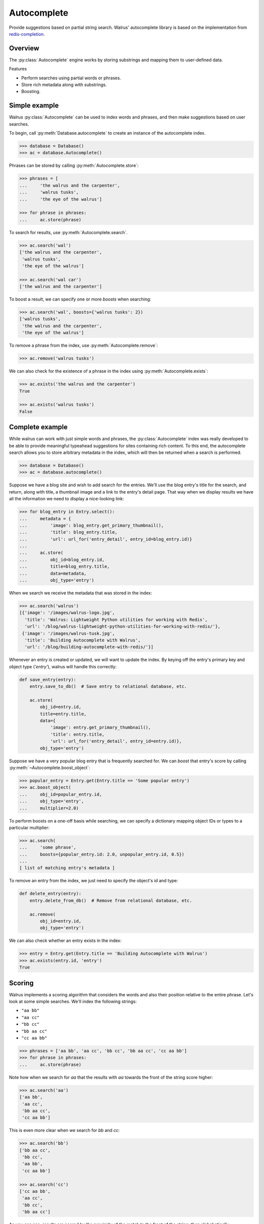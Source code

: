.. _autocomplete:

Autocomplete
============

Provide suggestions based on partial string search. Walrus' autocomplete library is based on the implementation from `redis-completion <https://github.com/coleifer/redis-completion>`_.

Overview
--------

The :py:class:`Autocomplete` engine works by storing substrings and mapping them to user-defined data.

Features

* Perform searches using partial words or phrases.
* Store rich metadata along with substrings.
* Boosting.

Simple example
--------------

Walrus :py:class:`Autocomplete` can be used to index words and phrases, and then make suggestions based on user searches.

To begin, call :py:meth:`Database.autocomplete` to create an instance of the autocomplete index.

.. code-block:: pycon

    >>> database = Database()
    >>> ac = database.Autocomplete()

Phrases can be stored by calling :py:meth:`Autocomplete.store`:

.. code-block:: pycon

    >>> phrases = [
    ...     'the walrus and the carpenter',
    ...     'walrus tusks',
    ...     'the eye of the walrus']

    >>> for phrase in phrases:
    ...     ac.store(phrase)

To search for results, use :py:meth:`Autocomplete.search`.

.. code-block:: pycon

    >>> ac.search('wal')
    ['the walrus and the carpenter',
     'walrus tusks',
     'the eye of the walrus']

    >>> ac.search('wal car')
    ['the walrus and the carpenter']

To boost a result, we can specify one or more *boosts* when searching:

.. code-block:: pycon

    >>> ac.search('wal', boosts={'walrus tusks': 2})
    ['walrus tusks',
     'the walrus and the carpenter',
     'the eye of the walrus']

To remove a phrase from the index, use :py:meth:`Autocomplete.remove`:

.. code-block:: pycon

    >>> ac.remove('walrus tusks')

We can also check for the existence of a phrase in the index using :py:meth:`Autocomplete.exists`:

.. code-block:: pycon

    >>> ac.exists('the walrus and the carpenter')
    True

    >>> ac.exists('walrus tusks')
    False

Complete example
----------------

While walrus can work with just simple words and phrases, the :py:class:`Autocomplete` index was really developed to be able to provide meaningful typeahead suggestions for sites containing rich content. To this end, the autocomplete search allows you to store arbitrary metadata in the index, which will then be returned when a search is performed.

.. code-block:: pycon

    >>> database = Database()
    >>> ac = database.autocomplete()

Suppose we have a blog site and wish to add search for the entries. We'll use the blog entry's title for the search, and return, along with title, a thumbnail image and a link to the entry's detail page. That way when we display results we have all the information we need to display a nice-looking link:

.. code-block:: pycon

    >>> for blog_entry in Entry.select():
    ...     metadata = {
    ...         'image': blog_entry.get_primary_thumbnail(),
    ...         'title': blog_entry.title,
    ...         'url': url_for('entry_detail', entry_id=blog_entry.id)}
    ...
    ...     ac.store(
    ...         obj_id=blog_entry.id,
    ...         title=blog_entry.title,
    ...         data=metadata,
    ...         obj_type='entry')

When we search we receive the metadata that was stored in the index:

.. code-block:: pycon

    >>> ac.search('walrus')
    [{'image': '/images/walrus-logo.jpg',
      'title': 'Walrus: Lightweight Python utilities for working with Redis',
      'url': '/blog/walrus-lightweight-python-utilities-for-working-with-redis/'},
     {'image': '/images/walrus-tusk.jpg',
      'title': 'Building Autocomplete with Walrus',
      'url': '/blog/building-autocomplete-with-redis/'}]

Whenever an entry is created or updated, we will want to update the index. By keying off the entry's primary key and object type (*'entry'*), walrus will handle this correctly:

.. code-block:: python

    def save_entry(entry):
        entry.save_to_db()  # Save entry to relational database, etc.

        ac.store(
            obj_id=entry.id,
            title=entry.title,
            data={
                'image': entry.get_primary_thumbnail(),
                'title': entry.title,
                'url': url_for('entry_detail', entry_id=entry.id)},
            obj_type='entry')

Suppose we have a very popular blog entry that is frequently searched for. We can *boost* that entry's score by calling :py:meth:`~Autocomplete.boost_object`:

.. code-block:: pycon

    >>> popular_entry = Entry.get(Entry.title == 'Some popular entry')
    >>> ac.boost_object(
    ...     obj_id=popular_entry.id,
    ...     obj_type='entry',
    ...     multiplier=2.0)

To perform boosts on a one-off basis while searching, we can specify a dictionary mapping object IDs or types to a particular multiplier:

.. code-block:: pycon

    >>> ac.search(
    ...     'some phrase',
    ...     boosts={popular_entry.id: 2.0, unpopular_entry.id, 0.5})
    ...
    [ list of matching entry's metadata ]

To remove an entry from the index, we just need to specify the object's id and type:

.. code-block:: python

    def delete_entry(entry):
        entry.delete_from_db()  # Remove from relational database, etc.

        ac.remove(
            obj_id=entry.id,
            obj_type='entry')

We can also check whether an entry exists in the index:

.. code-block:: pycon

    >>> entry = Entry.get(Entry.title == 'Building Autocomplete with Walrus')
    >>> ac.exists(entry.id, 'entry')
    True

Scoring
-------

Walrus implements a scoring algorithm that considers the words and also their position relative to the entire phrase. Let's look at some simple searches. We'll index the following strings:

* ``"aa bb"``
* ``"aa cc"``
* ``"bb cc"``
* ``"bb aa cc"``
* ``"cc aa bb"``

.. code-block:: pycon

    >>> phrases = ['aa bb', 'aa cc', 'bb cc', 'bb aa cc', 'cc aa bb']
    >>> for phrase in phrases:
    ...     ac.store(phrase)

Note how when we search for *aa* that the results with *aa* towards the front of the string score higher:

.. code-block:: pycon

    >>> ac.search('aa')
    ['aa bb',
     'aa cc',
     'bb aa cc',
     'cc aa bb']

This is even more clear when we search for *bb* and *cc*:

.. code-block:: pycon

    >>> ac.search('bb')
    ['bb aa cc',
     'bb cc',
     'aa bb',
     'cc aa bb']

    >>> ac.search('cc')
    ['cc aa bb',
     'aa cc',
     'bb cc',
     'bb aa cc']

As you can see, results are scored by the proximity of the match to the front of the string, then alphabetically.

Boosting
^^^^^^^^

To modify the score of certain words or phrases, we can apply *boosts* when searching. Boosts consist of a dictionary mapping identifiers to multipliers. Multipliers greater than 1 will move results to the top, while multipliers between 0 and 1 will push results to the bottom.

In this example, we'll take the 3rd result, *bb cc* and bring it to the top:

.. code-block:: pycon

    >>> ac.search('cc', boosts={'bb cc': 2})
    ['bb cc',
     'cc aa bb',
     'aa cc',
     'bb aa cc']

In this example, we'll take the best result, *cc aa bb*, and push it back a spot:

.. code-block:: pycon

    >>> ac.search('cc', boosts={'cc aa bb': .75})
    ['aa cc',
     'cc aa bb',
     'bb cc',
     'bb aa cc']

Persisting boosts
^^^^^^^^^^^^^^^^^

While boosts can be specified on a one-off basis while searching, we can also permanently store boosts that will be applied to *all* searches. To store a boost for a particular object or object type, call the :py:meth:`~Autocomplete.boost_object` method:

.. code-block:: pycon

    >>> ac.boost_object(obj_id='bb cc', multiplier=2.0)
    >>> ac.boost_object(obj_id='cc aa bb', multiplier=.75)

Now we can search and our boosts will automatically be in effect:

.. code-block:: pycon

    >>> ac.search('cc')
    ['bb cc',
     'aa cc',
     'cc aa bb',
     'bb aa cc']

ZRANGEBYLEX
-----------

Because I wanted to implement a slightly more complex scoring algorithm, I chose not to use the ``ZRANGEBYLEX`` command while implementing autocomplete. For very simple use-cases, though, ``ZRANGEBYLEX`` will certainly offer better performance. Depending on your application's needs, you may be able to get by just storing your words in a sorted set and calling ``ZRANGEBYLEX`` on that set.

